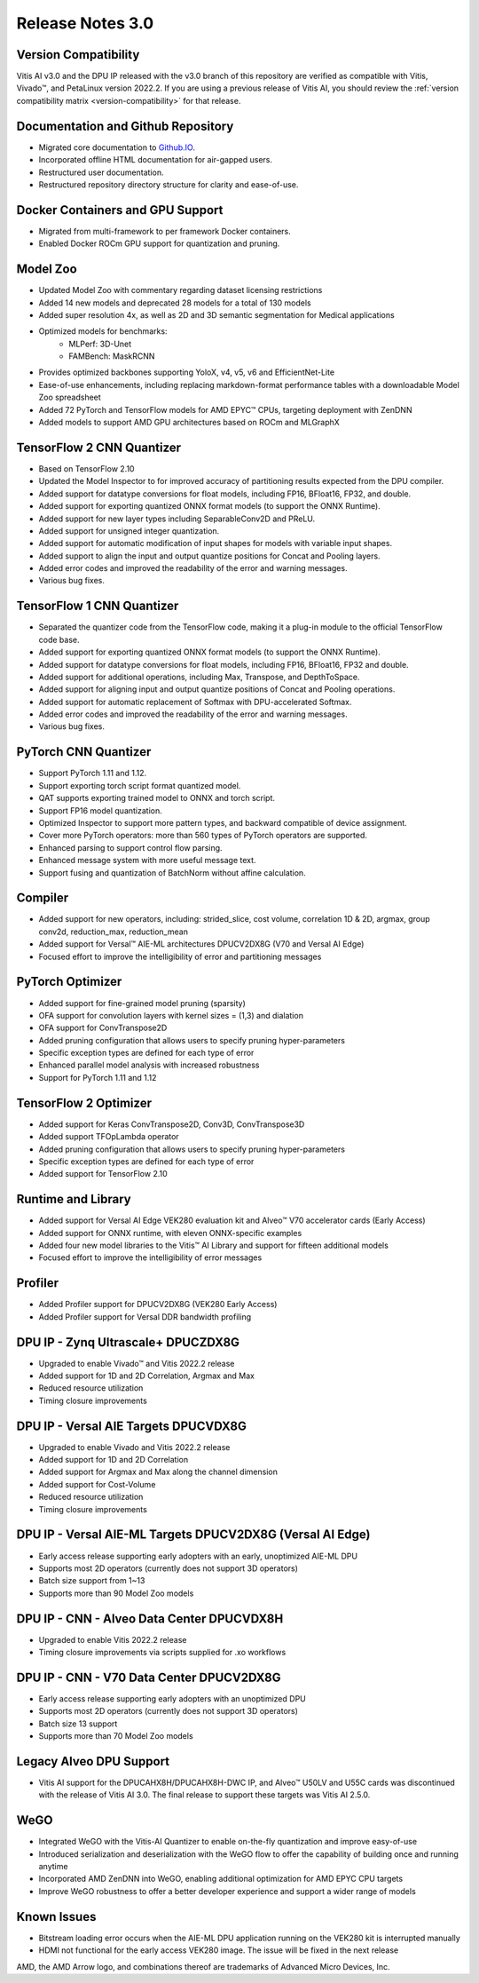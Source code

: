 Release Notes 3.0
====================

Version Compatibility
---------------------

Vitis AI v3.0 and the DPU IP released with the v3.0 branch of this repository are verified as compatible with Vitis, Vivado |trade|, and PetaLinux version 2022.2. If you are using a previous release of Vitis AI, you should review the :ref:`version compatibility matrix <version-compatibility>` for that release.


Documentation and Github Repository
-----------------------------------
- Migrated core documentation to `Github.IO <https://xilinx.github.io/Vitis-AI/>`__.
- Incorporated offline HTML documentation for air-gapped users.
- Restructured user documentation.
- Restructured repository directory structure for clarity and ease-of-use.

Docker Containers and GPU Support
----------------------------------
- Migrated from multi-framework to per framework Docker containers.
- Enabled Docker ROCm GPU support for quantization and pruning.

Model Zoo
---------
- Updated Model Zoo with commentary regarding dataset licensing restrictions
- Added 14 new models and deprecated 28 models for a total of 130 models
- Added super resolution 4x, as well as 2D and 3D semantic segmentation for Medical applications
- Optimized models for benchmarks:
	- MLPerf: 3D-Unet
	- FAMBench: MaskRCNN
- Provides optimized backbones supporting YoloX, v4, v5, v6 and EfficientNet-Lite
- Ease-of-use enhancements, including replacing markdown-format performance tables with a downloadable Model Zoo spreadsheet
- Added 72 PyTorch and TensorFlow models for AMD EPYC |trade| CPUs, targeting deployment with ZenDNN
- Added models to support AMD GPU architectures based on ROCm and MLGraphX

TensorFlow 2 CNN Quantizer
--------------------------
- Based on TensorFlow 2.10
- Updated the Model Inspector to for improved accuracy of partitioning results expected from the DPU compiler.
- Added support for datatype conversions for float models, including FP16, BFloat16, FP32, and double.
- Added support for exporting quantized ONNX format models (to support the ONNX Runtime).
- Added support for new layer types including SeparableConv2D and PReLU.
- Added support for unsigned integer quantization.
- Added support for automatic modification of input shapes for models with variable input shapes.
- Added support to align the input and output quantize positions for Concat and Pooling layers.
- Added error codes and improved the readability of the error and warning messages.
- Various bug fixes.

TensorFlow 1 CNN Quantizer
--------------------------
- Separated the quantizer code from the TensorFlow code, making it a plug-in module to the official TensorFlow code base.
- Added support for exporting quantized ONNX format models (to support the ONNX Runtime).
- Added support for datatype conversions for float models, including FP16, BFloat16, FP32 and double.
- Added support for additional operations, including Max, Transpose, and DepthToSpace.
- Added support for aligning input and output quantize positions of Concat and Pooling operations.
- Added support for automatic replacement of Softmax with DPU-accelerated Softmax.
- Added error codes and improved the readability of the error and warning messages.
- Various bug fixes.

PyTorch CNN Quantizer
---------------------
- Support PyTorch 1.11 and 1.12.
- Support exporting torch script format quantized model.
- QAT supports exporting trained model to ONNX and torch script.
- Support FP16 model quantization.
- Optimized Inspector to support more pattern types, and backward compatible of device assignment.
- Cover more PyTorch operators: more than 560 types of PyTorch operators are supported.
- Enhanced parsing to support control flow parsing.
- Enhanced message system with more useful message text.
- Support fusing and quantization of BatchNorm without affine calculation.

Compiler
--------
- Added support for new operators, including: strided_slice, cost volume, correlation 1D & 2D, argmax, group conv2d, reduction_max, reduction_mean
- Added support for Versal |trade| AIE-ML architectures DPUCV2DX8G (V70 and Versal AI Edge)
- Focused effort to improve the intelligibility of error and partitioning messages

PyTorch Optimizer
-----------------
- Added support for fine-grained model pruning (sparsity)
- OFA support for convolution layers with kernel sizes = (1,3) and dialation
- OFA support for ConvTranspose2D
- Added pruning configuration that allows users to specify pruning hyper-parameters
- Specific exception types are defined for each type of error
- Enhanced parallel model analysis with increased robustness
- Support for PyTorch 1.11 and 1.12

TensorFlow 2 Optimizer
----------------------
- Added support for Keras ConvTranspose2D, Conv3D, ConvTranspose3D
- Added support TFOpLambda operator
- Added pruning configuration that allows users to specify pruning hyper-parameters
- Specific exception types are defined for each type of error
- Added support for TensorFlow 2.10

Runtime and Library
-------------------
- Added support for Versal AI Edge VEK280 evaluation kit and Alveo |trade| V70 accelerator cards (Early Access)
- Added support for ONNX runtime, with eleven ONNX-specific examples
- Added four new model libraries to the Vitis |trade| AI Library and support for fifteen additional models
- Focused effort to improve the intelligibility of error messages

Profiler
--------
- Added Profiler support for DPUCV2DX8G (VEK280 Early Access)
- Added Profiler support for Versal DDR bandwidth profiling

DPU IP - Zynq Ultrascale+ DPUCZDX8G
-----------------------------------
- Upgraded to enable Vivado |trade| and Vitis 2022.2 release
- Added support for 1D and 2D Correlation, Argmax and Max
- Reduced resource utilization
- Timing closure improvements

DPU IP - Versal AIE Targets DPUCVDX8G
-------------------------------------
- Upgraded to enable Vivado and Vitis 2022.2 release
- Added support for 1D and 2D Correlation
- Added support for Argmax and Max along the channel dimension
- Added support for Cost-Volume
- Reduced  resource utilization
- Timing closure improvements

DPU IP - Versal AIE-ML Targets DPUCV2DX8G (Versal AI Edge)
----------------------------------------------------------
- Early access release supporting early adopters with an early, unoptimized AIE-ML DPU
- Supports most 2D operators (currently does not support 3D operators)
- Batch size support from 1~13
- Supports more than 90 Model Zoo models

DPU IP - CNN - Alveo Data Center DPUCVDX8H 
------------------------------------------
- Upgraded to enable Vitis 2022.2 release
- Timing closure improvements via scripts supplied for .xo workflows

DPU IP - CNN - V70 Data Center DPUCV2DX8G
-----------------------------------------
- Early access release supporting early adopters with an unoptimized DPU
- Supports most 2D operators (currently does not support 3D operators)
- Batch size 13 support
- Supports more than 70 Model Zoo models

Legacy Alveo DPU Support
------------------------
- Vitis AI support for the DPUCAHX8H/DPUCAHX8H-DWC IP, and Alveo™ U50LV and U55C cards was discontinued with the release of Vitis AI 3.0. The final release to support these targets was Vitis AI 2.5.0.

WeGO
----
- Integrated WeGO with the Vitis-AI Quantizer to enable on-the-fly quantization and improve easy-of-use
- Introduced serialization and deserialization with the WeGO flow to offer the capability of building once and running anytime
- Incorporated AMD ZenDNN into WeGO, enabling additional optimization for AMD EPYC CPU targets
- Improve WeGO robustness to offer a better developer experience and support a wider range of models

Known Issues
------------
- Bitstream loading error occurs when the AIE-ML DPU application running on the VEK280 kit is interrupted manually
- HDMI not functional for the early access VEK280 image. The issue will be fixed in the next release

.. |trade|  unicode:: U+02122 .. TRADEMARK SIGN
   :ltrim:
.. |reg|    unicode:: U+000AE .. REGISTERED TRADEMARK SIGN
   :ltrim:
   
   
AMD, the AMD Arrow logo, and combinations thereof are trademarks of Advanced Micro Devices, Inc.